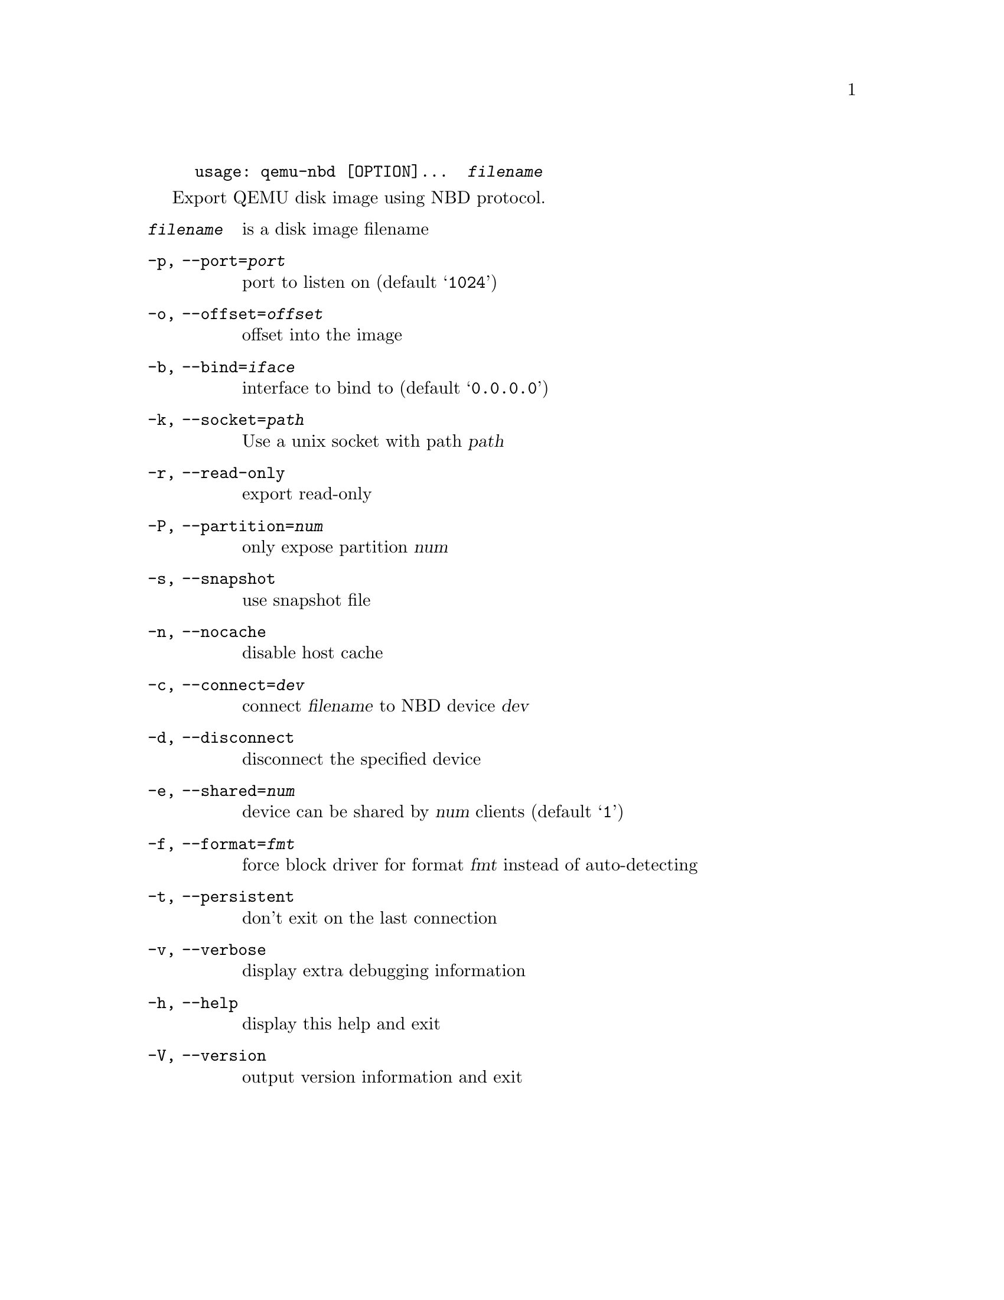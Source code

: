 @example
@c man begin SYNOPSIS
usage: qemu-nbd [OPTION]...  @var{filename}
@c man end
@end example

@c man begin DESCRIPTION

Export QEMU disk image using NBD protocol.

@c man end

@c man begin OPTIONS
@table @option
@item @var{filename}
 is a disk image filename
@item -p, --port=@var{port}
  port to listen on (default @samp{1024})
@item -o, --offset=@var{offset}
  offset into the image
@item -b, --bind=@var{iface}
  interface to bind to (default @samp{0.0.0.0})
@item -k, --socket=@var{path}
  Use a unix socket with path @var{path}
@item -r, --read-only
  export read-only
@item -P, --partition=@var{num}
  only expose partition @var{num}
@item -s, --snapshot
  use snapshot file
@item -n, --nocache
  disable host cache
@item -c, --connect=@var{dev}
  connect @var{filename} to NBD device @var{dev}
@item -d, --disconnect
  disconnect the specified device
@item -e, --shared=@var{num}
  device can be shared by @var{num} clients (default @samp{1})
@item -f, --format=@var{fmt}
  force block driver for format @var{fmt} instead of auto-detecting
@item -t, --persistent
  don't exit on the last connection
@item -v, --verbose
  display extra debugging information
@item -h, --help
  display this help and exit
@item -V, --version
  output version information and exit
@end table

@c man end

@ignore

@setfilename qemu-nbd
@settitle QEMU Disk Network Block Device Server

@c man begin AUTHOR
Copyright (C) 2006 Anthony Liguori <anthony@codemonkey.ws>.
This is free software; see the source for copying conditions.  There is NO
warranty; not even for MERCHANTABILITY or FITNESS FOR A PARTICULAR PURPOSE.
@c man end

@c man begin SEEALSO
qemu-img(1)
@c man end

@end ignore
